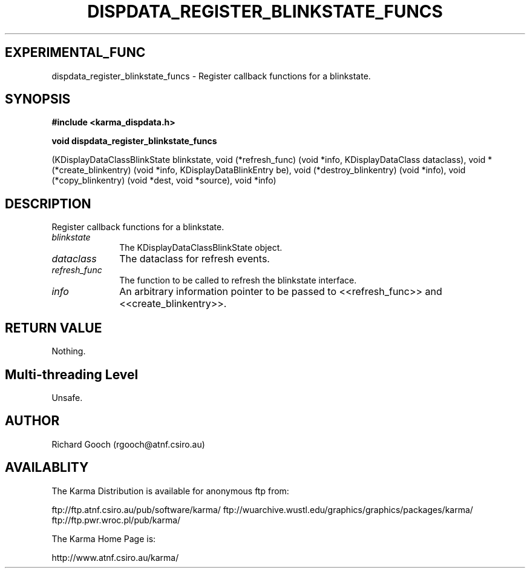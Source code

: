 .TH DISPDATA_REGISTER_BLINKSTATE_FUNCS 3 "13 Nov 2005" "Karma Distribution"
.SH EXPERIMENTAL_FUNC
dispdata_register_blinkstate_funcs \- Register callback functions for a blinkstate.
.SH SYNOPSIS
.B #include <karma_dispdata.h>
.sp
.B void dispdata_register_blinkstate_funcs
.sp
(KDisplayDataClassBlinkState blinkstate,
void (*refresh_func) (void *info, KDisplayDataClass dataclass),
void *(*create_blinkentry) (void *info, KDisplayDataBlinkEntry be),
void (*destroy_blinkentry) (void *info),
void (*copy_blinkentry) (void *dest, void *source),
void *info)
.SH DESCRIPTION
Register callback functions for a blinkstate.
.IP \fIblinkstate\fP 1i
The KDisplayDataClassBlinkState object.
.IP \fIdataclass\fP 1i
The dataclass for refresh events.
.IP \fIrefresh_func\fP 1i
The function to be called to refresh the blinkstate
interface.
.IP \fIinfo\fP 1i
An arbitrary information pointer to be passed to <<refresh_func>>
and <<create_blinkentry>>.
.SH RETURN VALUE
Nothing.
.SH Multi-threading Level
Unsafe.
.SH AUTHOR
Richard Gooch (rgooch@atnf.csiro.au)
.SH AVAILABLITY
The Karma Distribution is available for anonymous ftp from:

ftp://ftp.atnf.csiro.au/pub/software/karma/
ftp://wuarchive.wustl.edu/graphics/graphics/packages/karma/
ftp://ftp.pwr.wroc.pl/pub/karma/

The Karma Home Page is:

http://www.atnf.csiro.au/karma/
